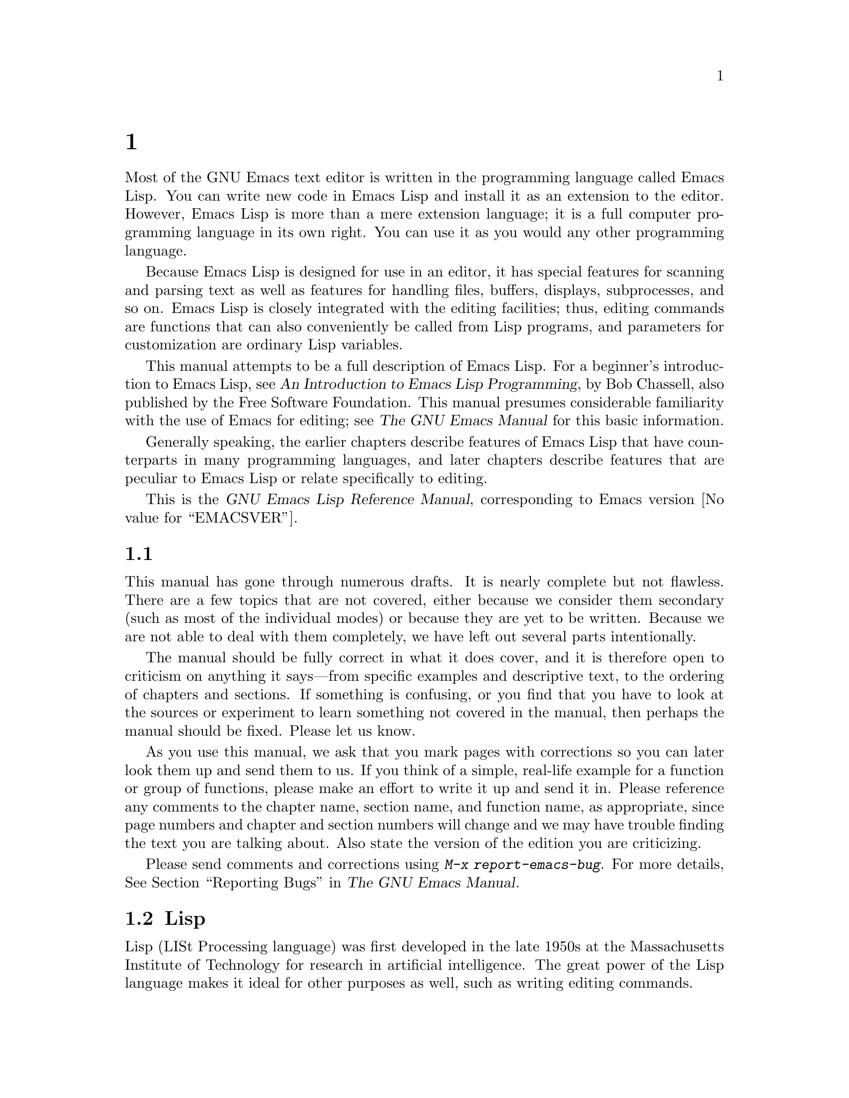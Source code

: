 @c ===========================================================================
@c
@c This file was generated with po4a. Translate the source file.
@c
@c ===========================================================================
@c -*-coding: utf-8-*-
@c This is part of the GNU Emacs Lisp Reference Manual.
@c Copyright (C) 1990--1994, 2001--2024 Free Software Foundation, Inc.
@c See the file elisp-ja.texi for copying conditions.

@node Introduction
@chapter イントロダクション

  Most of the GNU Emacs text editor is written in the programming language
called Emacs Lisp.  You can write new code in Emacs Lisp and install it as
an extension to the editor.  However, Emacs Lisp is more than a mere
extension language; it is a full computer programming language in its own
right.  You can use it as you would any other programming language.

  Because Emacs Lisp is designed for use in an editor, it has special features
for scanning and parsing text as well as features for handling files,
buffers, displays, subprocesses, and so on.  Emacs Lisp is closely
integrated with the editing facilities; thus, editing commands are functions
that can also conveniently be called from Lisp programs, and parameters for
customization are ordinary Lisp variables.

  This manual attempts to be a full description of Emacs Lisp.  For a
beginner's introduction to Emacs Lisp, see @cite{An Introduction to Emacs
Lisp Programming}, by Bob Chassell, also published by the Free Software
Foundation.  This manual presumes considerable familiarity with the use of
Emacs for editing; see @cite{The GNU Emacs Manual} for this basic
information.

  Generally speaking, the earlier chapters describe features of Emacs Lisp
that have counterparts in many programming languages, and later chapters
describe features that are peculiar to Emacs Lisp or relate specifically to
editing.

  This is
@iftex
@ifset VERSION
edition @value{VERSION} of
@end ifset
@end iftex
the @cite{GNU Emacs Lisp Reference Manual}, corresponding to Emacs version
@value{EMACSVER}.

@menu
* Caveats::                  Flaws and a request for help.
* Lisp History::             Emacs Lisp is descended from Maclisp.
* Conventions::              How the manual is formatted.
* Version Info::             Which Emacs version is running?
* Acknowledgments::          The authors, editors, and sponsors of this 
                               manual.
@end menu

@node Caveats
@section 注意事項
@cindex bugs in this manual

  This manual has gone through numerous drafts.  It is nearly complete but not
flawless.  There are a few topics that are not covered, either because we
consider them secondary (such as most of the individual modes) or because
they are yet to be written.  Because we are not able to deal with them
completely, we have left out several parts intentionally.

  The manual should be fully correct in what it does cover, and it is
therefore open to criticism on anything it says---from specific examples and
descriptive text, to the ordering of chapters and sections.  If something is
confusing, or you find that you have to look at the sources or experiment to
learn something not covered in the manual, then perhaps the manual should be
fixed.  Please let us know.

@iftex
  As you use this manual, we ask that you mark pages with corrections so you
can later look them up and send them to us.  If you think of a simple,
real-life example for a function or group of functions, please make an
effort to write it up and send it in.  Please reference any comments to the
chapter name, section name, and function name, as appropriate, since page
numbers and chapter and section numbers will change and we may have trouble
finding the text you are talking about.  Also state the version of the
edition you are criticizing.
@end iftex
@ifnottex

As you use this manual, we ask that you send corrections as soon as you find
them.  If you think of a simple, real life example for a function or group
of functions, please make an effort to write it up and send it in.  Please
reference any comments to the node name and function or variable name, as
appropriate.  Also state the number of the edition you are criticizing.
@end ifnottex

@cindex bugs
@cindex suggestions
Please send comments and corrections using @kbd{M-x report-emacs-bug}.  For
more details, @xref{Bugs,, Reporting Bugs, emacs, The GNU Emacs Manual}.

@node Lisp History
@section Lispの歴史
@cindex Lisp history

  Lisp (LISt Processing language) was first developed in the late 1950s at the
Massachusetts Institute of Technology for research in artificial
intelligence.  The great power of the Lisp language makes it ideal for other
purposes as well, such as writing editing commands.

@cindex Maclisp
@cindex Common Lisp
  Dozens of Lisp implementations have been built over the years, each with its
own idiosyncrasies.  Many of them were inspired by Maclisp, which was
written in the 1960s at MIT's Project MAC@.  Eventually the implementers of
the descendants of Maclisp came together and developed a standard for Lisp
systems, called Common Lisp.  In the meantime, Gerry Sussman and Guy Steele
at MIT developed a simplified but very powerful dialect of Lisp, called
Scheme.

  GNU Emacs Lisp is largely inspired by Maclisp, and a little by Common Lisp.
If you know Common Lisp, you will notice many similarities.  However, many
features of Common Lisp have been omitted or simplified in order to reduce
the memory requirements of GNU Emacs.  Sometimes the simplifications are so
drastic that a Common Lisp user might be very confused.  We will
occasionally point out how GNU Emacs Lisp differs from Common Lisp.  If you
don't know Common Lisp, don't worry about it; this manual is self-contained.

@pindex cl
  A certain amount of Common Lisp emulation is available via the @file{cl-lib}
library.  @xref{Top,, Overview, cl, Common Lisp Extensions}.

  Emacs Lisp is not at all influenced by Scheme; but the GNU project has an
implementation of Scheme, called Guile.  We use it in all new GNU software
that calls for extensibility.

@node Conventions
@section Lispの歴史

This section explains the notational conventions that are used in this
manual.  You may want to skip this section and refer back to it later.

@menu
* Some Terms::               Explanation of terms we use in this manual.
* nil and t::                How the symbols @code{nil} and @code{t} are 
                               used.
* Evaluation Notation::      The format we use for examples of evaluation.
* Printing Notation::        The format we use when examples print text.
* Error Messages::           The format we use for examples of errors.
* Buffer Text Notation::     The format we use for buffer contents in 
                               examples.
* Format of Descriptions::   Notation for describing functions, variables, 
                               etc.
@end menu

@node Some Terms
@subsection Lispの歴史

  Throughout this manual, the phrases ``the Lisp reader'' and ``the Lisp
printer'' refer to those routines in Lisp that convert textual
representations of Lisp objects into actual Lisp objects, and vice versa.
@xref{Printed Representation}, for more details.  You, the person reading
this manual, are thought of as the programmer and are addressed as ``you''.
The user is the person who uses Lisp programs, including those you write.

@cindex typographic conventions
  Examples of Lisp code are formatted like this: @code{(list 1 2 3)}.  Names
that represent metasyntactic variables, or arguments to a function being
described, are formatted like this: @var{first-number}.

@node nil and t
@subsection @code{nil}と@code{t}
@cindex truth value
@cindex boolean

@cindex @code{nil}
@cindex false
  In Emacs Lisp, the symbol @code{nil} has three separate meanings: it is a
symbol with the name @samp{nil}; it is the logical truth value @var{false};
and it is the empty list---the list of zero elements.  When used as a
variable, @code{nil} always has the value @code{nil}.

  As far as the Lisp reader is concerned, @samp{()} and @samp{nil} are
identical: they stand for the same object, the symbol @code{nil}.  The
different ways of writing the symbol are intended entirely for human
readers.  After the Lisp reader has read either @samp{()} or @samp{nil},
there is no way to determine which representation was actually written by
the programmer.

  In this manual, we write @code{()} when we wish to emphasize that it means
the empty list, and we write @code{nil} when we wish to emphasize that it
means the truth value @var{false}.  That is a good convention to use in Lisp
programs also.

@example
(cons 'foo ())                ; @r{Emphasize the empty list}
(setq foo-flag nil)           ; @r{Emphasize the truth value @var{false}}
@end example

@cindex @code{t}
@cindex true
  In contexts where a truth value is expected, any non-@code{nil} value is
considered to be @var{true}.  However, @code{t} is the preferred way to
represent the truth value @var{true}.  When you need to choose a value that
represents @var{true}, and there is no other basis for choosing, use
@code{t}.  The symbol @code{t} always has the value @code{t}.

  In Emacs Lisp, @code{nil} and @code{t} are special symbols that always
evaluate to themselves.  This is so that you do not need to quote them to
use them as constants in a program.  An attempt to change their values
results in a @code{setting-constant} error.  @xref{Constant Variables}.

@defun booleanp object
Return non-@code{nil} if @var{object} is one of the two canonical boolean
values: @code{t} or @code{nil}.
@end defun

@node Evaluation Notation
@subsection 評価の表記
@cindex evaluation notation
@cindex documentation notation
@cindex notation

  A Lisp expression that you can evaluate is called a @dfn{form}.  Evaluating
a form always produces a result, which is a Lisp object.  In the examples in
this manual, this is indicated with @samp{@result{}}:

@example
(car '(1 2))
     @result{} 1
@end example

@noindent
You can read this as ``@code{(car '(1 2))} evaluates to 1''.

  When a form is a macro call, it expands into a new form for Lisp to
evaluate.  We show the result of the expansion with @samp{@expansion{}}.  We
may or may not show the result of the evaluation of the expanded form.

@example
(third '(a b c))
     @expansion{} (car (cdr (cdr '(a b c))))
     @result{} c
@end example

  To help describe one form, we sometimes show another form that produces
identical results.  The exact equivalence of two forms is indicated with
@samp{@equiv{}}.

@example
(make-sparse-keymap) @equiv{} (list 'keymap)
@end example

@node Printing Notation
@subsection プリントの表記
@cindex printing notation

  Many of the examples in this manual print text when they are evaluated.  If
you execute example code in a Lisp Interaction buffer (such as the buffer
@file{*scratch*}) by typing @kbd{C-j} after the closing parenthesis of the
example, the printed text is inserted into the buffer.  If you execute the
example by other means (such as by evaluating the function
@code{eval-region}), the printed text is displayed in the echo area.

  Examples in this manual indicate printed text with @samp{@print{}},
irrespective of where that text goes.  The value returned by evaluating the
form follows on a separate line with @samp{@result{}}.

@example
@group
(progn (prin1 'foo) (princ "\n") (prin1 'bar))
     @print{} foo
     @print{} bar
     @result{} bar
@end group
@end example

@node Error Messages
@subsection エラーメッセージ
@cindex error message notation

  Some examples signal errors.  This normally displays an error message in the
echo area.  We show the error message on a line starting with
@samp{@error{}}.  Note that @samp{@error{}} itself does not appear in the
echo area.

@example
(+ 23 'x)
@error{} Wrong type argument: number-or-marker-p, x
@end example

@node Buffer Text Notation
@subsection バッファーテキストの表記
@cindex buffer text notation

  Some examples describe modifications to the contents of a buffer, by showing
the before and after versions of the text.  These examples show the contents
of the buffer in question between two lines of dashes containing the buffer
name.  In addition, @samp{@point{}} indicates the location of point.  (The
symbol for point, of course, is not part of the text in the buffer; it
indicates the place @emph{between} two characters where point is currently
located.)

@example
---------- Buffer: foo ----------
This is the @point{}contents of foo.
---------- Buffer: foo ----------

(insert "changed ")
     @result{} nil
---------- Buffer: foo ----------
This is the changed @point{}contents of foo.
---------- Buffer: foo ----------
@end example

@node Format of Descriptions
@subsection 説明のフォーマット
@cindex description format

  Functions, variables, macros, commands, user options, and special forms are
described in this manual in a uniform format.  The first line of a
description contains the name of the item followed by its arguments, if any.
@ifnottex
The category---function, variable, or whatever---appears at the beginning of
the line.
@end ifnottex
@iftex
The category---function, variable, or whatever---is printed next to the
right margin.
@end iftex
The description follows on succeeding lines, sometimes with examples.

@menu
* A Sample Function Description::  A description of an imaginary function, 
                                     @code{foo}.
* A Sample Variable Description::  A description of an imaginary variable, 
                                     @code{electric-future-map}.
@end menu

@node A Sample Function Description
@subsubsection 関数の説明例
@cindex function descriptions
@cindex command descriptions
@cindex macro descriptions
@cindex special form descriptions

  In a function description, the name of the function being described appears
first.  It is followed on the same line by a list of argument names.  These
names are also used in the body of the description, to stand for the values
of the arguments.

  The appearance of the keyword @code{&optional} in the argument list
indicates that the subsequent arguments may be omitted (omitted arguments
default to @code{nil}).  Do not write @code{&optional} when you call the
function.

  The keyword @code{&rest} (which must be followed by a single argument name)
indicates that any number of arguments can follow.  The single argument name
following @code{&rest} receives, as its value, a list of all the remaining
arguments passed to the function.  Do not write @code{&rest} when you call
the function.

  Here is a description of an imaginary function @code{foo}:

@defun foo integer1 &optional integer2 &rest integers
The function @code{foo} subtracts @var{integer1} from @var{integer2}, then
adds all the rest of the arguments to the result.  If @var{integer2} is not
supplied, then the number 19 is used by default.

@example
(foo 1 5 3 9)
     @result{} 16
(foo 5)
     @result{} 14
@end example

@need 1500
More generally,

@example
(foo @var{w} @var{x} @var{y}@dots{})
@equiv{}
(+ (- @var{x} @var{w}) @var{y}@dots{})
@end example
@end defun

  By convention, any argument whose name contains the name of a type (e.g.,
@var{integer}, @var{integer1} or @var{buffer}) is expected to be of that
type.  A plural of a type (such as @var{buffers}) often means a list of
objects of that type.  An argument named @var{object} may be of any type.
(For a list of Emacs object types, @pxref{Lisp Data Types}.)  An argument
with any other sort of name (e.g., @var{new-file}) is specific to the
function; if the function has a documentation string, the type of the
argument should be described there (@pxref{Documentation}).

  @xref{Lambda Expressions}, for a more complete description of arguments
modified by @code{&optional} and @code{&rest}.

  Command, macro, and special form descriptions have the same format, but the
word @samp{Function} is replaced by @samp{Command}, @samp{Macro}, or
@samp{Special Form}, respectively.  Commands are simply functions that may
be called interactively; macros process their arguments differently from
functions (the arguments are not evaluated), but are presented the same way.

  The descriptions of macros and special forms use a more complex notation to
specify optional and repeated arguments, because they can break the argument
list down into separate arguments in more complicated ways.
@samp{@r{[}@var{optional-arg}@r{]}} means that @var{optional-arg} is
optional and @samp{@var{repeated-args}@dots{}} stands for zero or more
arguments.  Parentheses are used when several arguments are grouped into
additional levels of list structure.  Here is an example:

@defspec count-loop (var [from to [inc]]) body@dots{}
This imaginary special form implements a loop that executes the @var{body}
forms and then increments the variable @var{var} on each iteration.  On the
first iteration, the variable has the value @var{from}; on subsequent
iterations, it is incremented by one (or by @var{inc} if that is given).
The loop exits before executing @var{body} if @var{var} equals @var{to}.
Here is an example:

@example
(count-loop (i 0 10)
  (prin1 i) (princ " ")
  (prin1 (aref vector i))
  (terpri))
@end example

If @var{from} and @var{to} are omitted, @var{var} is bound to @code{nil}
before the loop begins, and the loop exits if @var{var} is non-@code{nil} at
the beginning of an iteration.  Here is an example:

@example
(count-loop (done)
  (if (pending)
      (fixit)
    (setq done t)))
@end example

In this special form, the arguments @var{from} and @var{to} are optional,
but must both be present or both absent.  If they are present, @var{inc} may
optionally be specified as well.  These arguments are grouped with the
argument @var{var} into a list, to distinguish them from @var{body}, which
includes all remaining elements of the form.
@end defspec

@node A Sample Variable Description
@subsubsection 変数の説明例
@cindex variable descriptions
@cindex option descriptions

  A @dfn{variable} is a name that can be @dfn{bound} (or @dfn{set}) to an
object.  The object to which a variable is bound is called a @dfn{value}; we
say also that variable holds that value.  Although nearly all variables can
be set by the user, certain variables exist specifically so that users can
change them; these are called @dfn{user options}.  Ordinary variables and
user options are described using a format like that for functions, except
that there are no arguments.

  Here is a description of the imaginary @code{electric-future-map} variable.

@defvar electric-future-map
The value of this variable is a full keymap used by Electric Command Future
mode.  The functions in this map allow you to edit commands you have not yet
thought about executing.
@end defvar

  User option descriptions have the same format, but @samp{Variable} is
replaced by @samp{User Option}.

@node Version Info
@section バージョンの情報

  These facilities provide information about which version of Emacs is in use.

@deffn Command emacs-version &optional here
This function returns a string describing the version of Emacs that is
running.  It is useful to include this string in bug reports.

@smallexample
@group
(emacs-version)
  @result{} "GNU Emacs 26.1 (build 1, x86_64-unknown-linux-gnu,
             GTK+ Version 3.16) of 2017-06-01"
@end group
@end smallexample

If @var{here} is non-@code{nil}, it inserts the text in the buffer before
point, and returns @code{nil}.  When this function is called interactively,
it prints the same information in the echo area, but giving a prefix
argument makes @var{here} non-@code{nil}.
@end deffn

@defvar emacs-build-time
The value of this variable indicates the time at which Emacs was built.  It
uses the style of @code{current-time} (@pxref{Time of Day}), or is
@code{nil} if the information is not available.

@example
@group
emacs-build-time
     @result{} (25194 55894 8547 617000)
@end group
@end example
(This timestamp is @code{(1651169878008547617 . 1000000000)} if
@code{current-time-list} was @code{nil} when Emacs was built.)
@end defvar

@defvar emacs-version
The value of this variable is the version of Emacs being run.  It is a
string such as @code{"26.1"}.  A value with three numeric components, such
as @code{"26.0.91"}, indicates an unreleased test version.  (Prior to Emacs
26.1, the string includes an extra final component with the integer that is
now stored in @code{emacs-build-number}; e.g., @code{"25.1.1"}.)
@end defvar

@defvar emacs-major-version
The major version number of Emacs, as an integer.  For Emacs version 23.1,
the value is 23.
@end defvar

@defvar emacs-minor-version
The minor version number of Emacs, as an integer.  For Emacs version 23.1,
the value is 1.
@end defvar

@defvar emacs-build-number
An integer that increments each time Emacs is built in the same directory
(without cleaning).  This is only of relevance when developing Emacs.
@end defvar

@defvar emacs-repository-version
A string that gives the repository revision from which Emacs was built.  If
Emacs was built outside revision control, the value is @code{nil}.
@end defvar

@defvar emacs-repository-branch
A string that gives the repository branch from which Emacs was built.  In
the most cases this is @code{"master"}.  If Emacs was built outside revision
control, the value is @code{nil}.
@end defvar

@node Acknowledgments
@section 謝辞

  This manual was originally written by Robert Krawitz, Bil Lewis, Dan
LaLiberte, Richard@tie{}M. Stallman and Chris Welty, the volunteers of the
GNU manual group, in an effort extending over several years.
Robert@tie{}J. Chassell helped to review and edit the manual, with the
support of the Defense Advanced Research Projects Agency, ARPA Order 6082,
arranged by Warren@tie{}A. Hunt, Jr.@: of Computational Logic, Inc.
Additional sections have since been written by Miles Bader, Lars Brinkhoff,
Chong Yidong, Kenichi Handa, Lute Kamstra, Juri Linkov, Glenn Morris,
Thien-Thi Nguyen, Dan Nicolaescu, Martin Rudalics, Kim F. Storm, Luc
Teirlinck, and Eli Zaretskii, and others.

  Corrections were supplied by Drew Adams, Juanma Barranquero, Karl Berry, Jim
Blandy, Bard Bloom, Stephane Boucher, David Boyes, Alan Carroll, Richard
Davis, Lawrence R. Dodd, Peter Doornbosch, David A. Duff, Chris Eich,
Beverly Erlebacher, David Eckelkamp, Ralf Fassel, Eirik Fuller, Stephen
Gildea, Bob Glickstein, Eric Hanchrow, Jesper Harder, George Hartzell,
Nathan Hess, Masayuki Ida, Dan Jacobson, Jak Kirman, Bob Knighten, Frederick
M. Korz, Joe Lammens, Glenn M. Lewis, K. Richard Magill, Brian Marick,
Roland McGrath, Stefan Monnier, Skip Montanaro, John Gardiner Myers, Thomas
A. Peterson, Francesco Potortì, Friedrich Pukelsheim, Arnold D. Robbins,
Raul Rockwell, Jason Rumney, Per Starbäck, Shinichirou Sugou, Kimmo
Suominen, Edward Tharp, Bill Trost, Rickard Westman, Jean White, Eduard
Wiebe, Matthew Wilding, Carl Witty, Dale Worley, Rusty Wright, and David
D. Zuhn.

  For a more complete list of contributors, please see the relevant change log
entries in the Emacs source repository.
